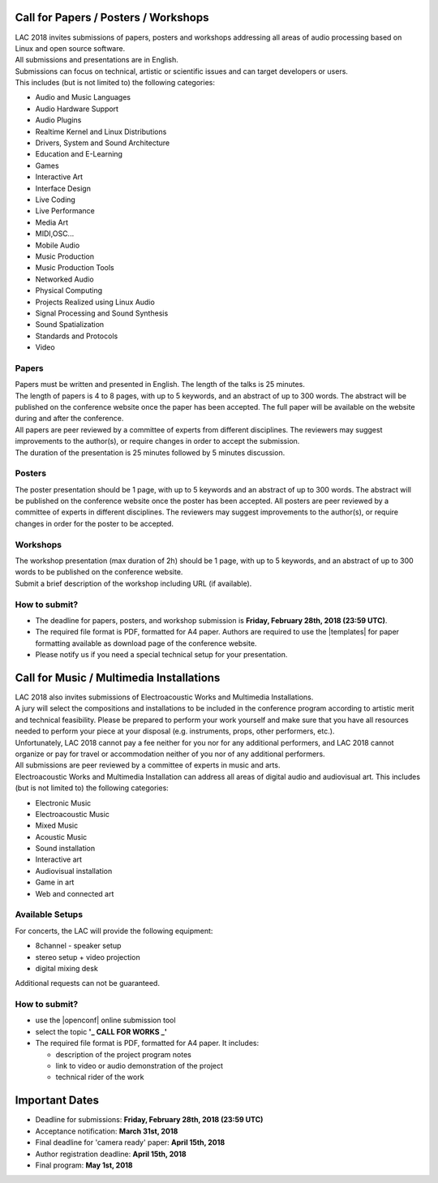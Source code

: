 .. title: Call for Papers / Posters / Workshops/ Music / Multimedia Installations
.. slug: cfp
.. date: 2018-01-07 17:47:02 UTC+01:00
.. tags: call for papers, call for works, submission
.. category: cfp
.. link: 
.. description: 
.. type: text

  .. note::

    | Deadline for all submissions: **Friday, February 28th, 2018 (23:59 UTC)**.
    | Online (only) submission through |openconf|.

Call for Papers / Posters / Workshops
_____________________________________

| LAC 2018 invites submissions of papers, posters and workshops addressing all
  areas of audio processing based on Linux and open source software.
| All submissions and presentations are in English.
| Submissions can focus on technical, artistic or scientific issues and can
  target developers or users.
| This includes (but is not limited to) the following categories:

* Audio and Music Languages
* Audio Hardware Support
* Audio Plugins
* Realtime Kernel and Linux Distributions
* Drivers, System and Sound Architecture
* Education and E-Learning
* Games
* Interactive Art
* Interface Design
* Live Coding
* Live Performance
* Media Art
* MIDI,OSC...
* Mobile Audio
* Music Production
* Music Production Tools
* Networked Audio
* Physical Computing
* Projects Realized using Linux Audio
* Signal Processing and Sound Synthesis
* Sound Spatialization 
* Standards and Protocols 
* Video

Papers
------

| Papers must be written and presented in English. The length of the talks is
  25 minutes.
| The length of papers is 4 to 8 pages, with up to 5 keywords, and an abstract
  of up to 300 words. The abstract will be published on the conference website
  once the paper has been accepted. The full paper will be available on the
  website during and after the conference.
| All papers are peer reviewed by a committee of experts from different
 disciplines. The reviewers may suggest improvements to the author(s), or
 require changes in order to accept the submission.
| The duration of the presentation is 25 minutes followed by 5 minutes discussion.

Posters
-------

The poster presentation should be 1 page, with up to 5 keywords and an abstract
of up to 300 words. The abstract will be published on the conference website
once the poster has been accepted. All posters are peer reviewed by a committee
of experts in different disciplines. The reviewers may suggest improvements to
the author(s), or require changes in order for the poster to be accepted.

Workshops
---------
| The workshop presentation (max duration of 2h) should be 1 page, with up to 5
  keywords, and an abstract of up to 300 words to be published on the conference
  website.
| Submit a brief description of the workshop including URL (if
  available).

How to submit?
--------------

* The deadline for papers, posters, and workshop submission is **Friday,
  February 28th, 2018 (23:59 UTC)**.
* The required file format is PDF, formatted for A4 paper.
  Authors are required to use the |templates| for paper formatting available as
  download page of the conference website.
* Please notify us if you need a special technical setup for your presentation.

Call for Music / Multimedia Installations
_________________________________________

| LAC 2018 also invites submissions of Electroacoustic Works and Multimedia
  Installations.

| A jury will select the compositions and installations to be included in the
 conference program according to artistic merit and technical feasibility.
 Please be prepared to perform your work yourself and make sure that you have
 all resources needed to perform your piece at your disposal (e.g. instruments,
 props, other performers, etc.).

| Unfortunately, LAC 2018 cannot pay a fee neither for you nor for any
  additional performers, and LAC 2018 cannot organize or pay for travel or
  accommodation neither of you nor of any additional performers.
| All submissions are peer reviewed by a committee of experts in music and
  arts.
| Electroacoustic Works and Multimedia Installation can address all areas of
  digital audio and audiovisual art. This includes (but is not limited to) the
  following categories:

* Electronic Music
* Electroacoustic Music
* Mixed Music
* Acoustic Music
* Sound installation
* Interactive art
* Audiovisual installation
* Game in art
* Web and connected art

Available Setups
----------------

For concerts, the LAC will provide
the following equipment:

* 8channel - speaker setup
* stereo setup + video projection
* digital mixing desk

Additional requests can not be guaranteed.

  
How to submit?
--------------

* use the |openconf| online submission tool
* select the topic **'_ CALL FOR WORKS  _'**
* The required file format is PDF, formatted for A4 paper. It includes:

  * description of the project program notes
  * link to video or audio demonstration of the project
  * technical rider of the work

Important Dates
_______________

* Deadline for submissions: **Friday, February 28th, 2018 (23:59 UTC)**
* Acceptance notification: **March 31st, 2018**
* Final deadline for 'camera ready' paper: **April 15th, 2018**
* Author registration deadline: **April 15th, 2018**
* Final program: **May 1st, 2018**

.. |openconf| raw:: html

  <a href="/openconf" target="_blank">OpenConf</a>

.. |templates| raw:: html

  <a href="/pages/templates" target="_blank">templates</a>

